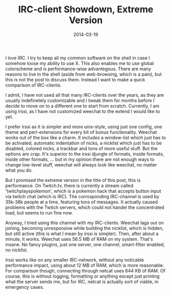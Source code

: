 #+TITLE: IRC-client Showdown, Extreme Version
#+DATE: 2014-03-19

I love IRC. I try to keep all my common software on the shell in case I
somehow loose my ability to use X. This also enables me to use global
colorscheme and is performance-wise advantegous. There are many reasons
to live in the shell (aside from web-browsing, which is a pain), but
this is not the post to discuss them. Instead I want to make a quick
comparison of IRC-clients.

I admit, I have not used all that many IRC-clients over the years, as
they are usually indefinetely customizable and I tweak them for months
before I decide to move on to a different one to start from scratch.
Currently, I am using irssi, as I have not customized weechat to the
extend I would like to yet.

I prefer irssi as it is simpler and more unix-style, using just one
config, one theme and perl-extensions for every bit of bonus
functionality. Weechat works out of the box like a charm. It includes a
window-list which just has to be activated, automatic indentation of
nicks, a nicklist which just has to be disabled, colored nicks, a
trackbar and tons of more useful stuff. But the options are crap. It's
superior to the irssi djungle of formats, inside formats, inside other
formats, ... but in my opinion there are not enough ways to change
low-level stuff, weechat will always look like weechat, no matter what
you do.

But I promised the extreme version in the title of this post, this is
performance. On Twitch.tv, there is currently a stream called
'twitchplayspokemon', which is a pokemon hack that accepts button input
via twitch chat (which is IRC). The corrosponding IRC-channel is used by
35k-38k people at a time, featuring tons of messages. It actually caused
problems with the Twitch servers, which could not handel the
concentrated load, but seems to run fine now.

Anyway, I tried using this channel with my IRC-clients. Weechat lags out
on joining, becoming unresponsive while building the nicklist, which is
hidden, but still active (this is what I mean by irssi is simpler).
Then, after about a minute, it works. Weechat uses 56.5 MB of RAM on my
system. That's insane. No fancy plugins, just one server, one channel,
smart-filter enabled, no nicklist.

Irssi works like on any smaller IRC-network, without any noticable
performance impact, using about 12 MB of RAM, which is more reasonable.
For comparison though, connecting through netcat uses 644 KB of RAM. Of
course, this is without logging, formatting or anything except just
printing what the server sends me, but for IRC, netcat is actually sort
of viable, in emergency cases.
